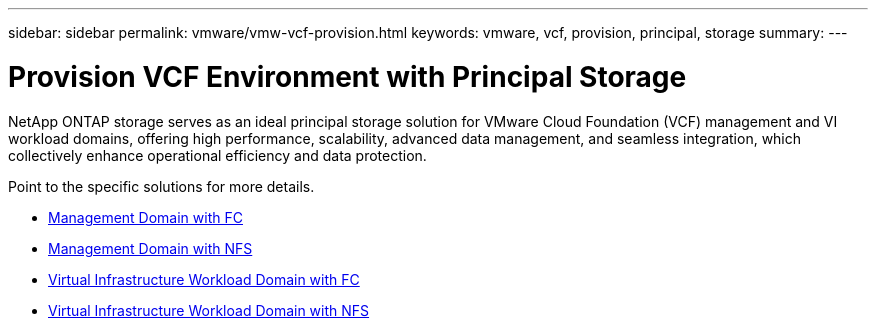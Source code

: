 ---
sidebar: sidebar
permalink: vmware/vmw-vcf-provision.html
keywords: vmware, vcf, provision, principal, storage
summary: 
---

= Provision VCF Environment with Principal Storage
:hardbreaks:
:nofooter:
:icons: font
:linkattrs:
:imagesdir: ../media/

[.lead]
NetApp ONTAP storage serves as an ideal principal storage solution for VMware Cloud Foundation (VCF) management and VI workload domains, offering high performance, scalability, advanced data management, and seamless integration, which collectively enhance operational efficiency and data protection.

Point to the specific solutions for more details.

* link:vmw-vcf-mgmt-principal-fc.html[Management Domain with FC]

* link:vmw-vcf-mgmt-principal-nfs.html[Management Domain with NFS]

* link:vmw-vcf-viwld-principal-fc.html[Virtual Infrastructure Workload Domain with FC]

* link:vmw-vcf-viwld-principal-nfs.html[Virtual Infrastructure Workload Domain with NFS]

